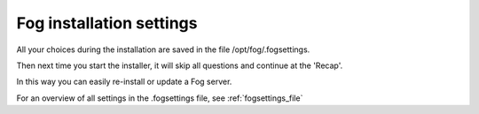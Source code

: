 Fog installation settings
^^^^^^^^^^^^^^^^^^^^^^^^^

All your choices during the installation are saved in the file /opt/fog/.fogsettings.

Then next time you start the installer, it will skip all questions and continue at the 'Recap'.

In this way you can easily re-install or update a Fog server.

For an overview of all settings in the .fogsettings file, see :ref:`fogsettings_file`